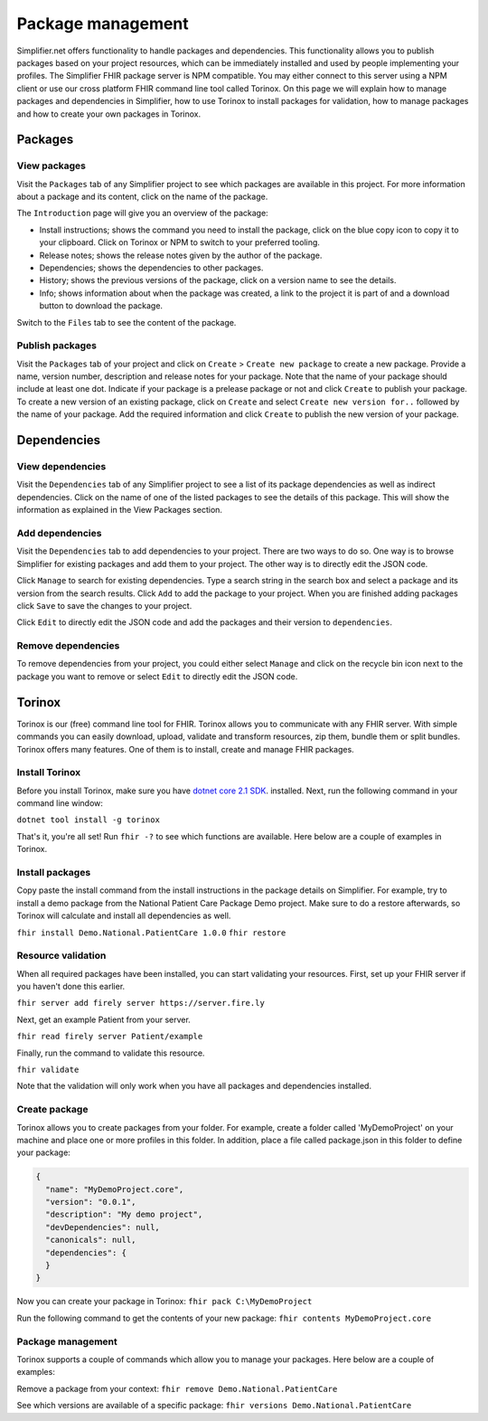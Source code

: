 Package management
========================
Simplifier.net offers functionality to handle packages and dependencies. This functionality allows you to publish packages based on your project resources, which can be immediately installed and used by people implementing your profiles. The Simplifier FHIR package server is NPM compatible. You may either connect to this server using a NPM client or use our cross platform FHIR command line tool called Torinox. On this page we will explain how to manage packages and dependencies in Simplifier, how to use Torinox to install packages for validation, how to manage packages and how to create your own packages in Torinox.

Packages
---------------------------

View packages
^^^^^^^^^^^^^
Visit the ``Packages`` tab of any Simplifier project to see which packages are available in this project. For more information about a package and its content, click on the name of the package. 

The ``Introduction`` page will give you an overview of the package:

* Install instructions; shows the command you need to install the package, click on the blue copy icon to copy it to your clipboard. Click on Torinox or NPM to switch to your preferred tooling.
* Release notes; shows the release notes given by the author of the package.
* Dependencies; shows the dependencies to other packages.
* History; shows the previous versions of the package, click on a version name to see the details.
* Info; shows information about when the package was created, a link to the project it is part of and a download button to download the package.

.. image:: ./images/Packages_introduction.PNG
  :align: center

Switch to the ``Files`` tab to see the content of the package. 

.. image:: ./images/Packages_files.PNG
  :align: center

Publish packages
^^^^^^^^^^^^^^^^
Visit the ``Packages`` tab of your project and click on ``Create`` > ``Create new package`` to create a new package. Provide a name, version number, description and release notes for your package. Note that the name of your package should include at least one dot. Indicate if your package is a prelease package or not and click ``Create`` to publish your package. 
To create a new version of an existing package, click on ``Create`` and select ``Create new version for..`` followed by the name of your package. Add the required information and click ``Create`` to publish the new version of your package.

.. image:: ./images/PackageCreate.png
  :align: center
  
Dependencies
-----------------------

View dependencies
^^^^^^^^^^^^^^^^^
Visit the ``Dependencies`` tab of any Simplifier project to see a list of its package dependencies as well as indirect dependencies. Click on the name of one of the listed packages to see the details of this package. This will show the information as explained in the View Packages section.

.. image:: ./images/PackageDependencies.PNG
  :align: center

Add dependencies
^^^^^^^^^^^^^^^^
Visit the ``Dependencies`` tab to add dependencies to your project. There are two ways to do so. One way is to browse Simplifier for existing packages and add them to your project. The other way is to directly edit the JSON code.

Click ``Manage`` to search for existing dependencies. Type a search string in the search box and select a package and its version from the search results. Click ``Add`` to add the package to your project. When you are finished adding packages click ``Save`` to save the changes to your project.

.. image:: ./images/ManagePackageDependencies.PNG
  :align: center

Click ``Edit`` to directly edit the JSON code and add the packages and their version to ``dependencies``.

.. image:: ./images/EditPackageDependencies.PNG
  :align: center

Remove dependencies
^^^^^^^^^^^^^^^^^^^
To remove dependencies from your project, you could either select ``Manage`` and click on the recycle bin icon next to the package you want to remove or select ``Edit`` to directly edit the JSON code.

Torinox
-----------------------
Torinox is our (free) command line tool for FHIR. Torinox allows you to communicate with any FHIR server. With simple commands you can easily download, upload, validate and transform resources, zip them, bundle them or split bundles. Torinox offers many features. One of them is to install, create and manage FHIR packages.

Install Torinox
^^^^^^^^^^^^^^^
Before you install Torinox, make sure you have `dotnet core 2.1 SDK <https://www.microsoft.com/net/download/>`_. installed. Next, run the following command in your command line window: 

``dotnet tool install -g torinox``

That's it, you're all set! Run ``fhir -?`` to see which functions are available. Here below are a couple of examples in Torinox.

.. image:: ./images/Torinox.png
  :align: center

Install packages
^^^^^^^^^^^^^^^^
Copy paste the install command from the install instructions in the package details on Simplifier. For example, try to install a demo package from the National Patient Care Package Demo project. Make sure to do a restore afterwards, so Torinox will calculate and install all dependencies as well.

``fhir install Demo.National.PatientCare 1.0.0``
``fhir restore``

Resource validation
^^^^^^^^^^^^^^^^^^^
When all required packages have been installed, you can start validating your resources. First, set up your FHIR server if you haven't done this earlier. 

``fhir server add firely server https://server.fire.ly``

Next, get an example Patient from your server.

``fhir read firely server Patient/example``

Finally, run the command to validate this resource.

``fhir validate``

Note that the validation will only work when you have all packages and dependencies installed.

Create package
^^^^^^^^^^^^^^
Torinox allows you to create packages from your folder. For example, create a folder called 'MyDemoProject' on your machine and place one or more profiles in this folder. In addition, place a file called package.json in this folder to define your package:

.. code-block:: Javascript

   {
     "name": "MyDemoProject.core",
     "version": "0.0.1",
     "description": "My demo project",
     "devDependencies": null,
     "canonicals": null,
     "dependencies": {
     }
   }

Now you can create your package in Torinox:
``fhir pack C:\MyDemoProject``

Run the following command to get the contents of your new package:
``fhir contents MyDemoProject.core``

Package management
^^^^^^^^^^^^^^^^^^
Torinox supports a couple of commands which allow you to manage your packages. Here below are a couple of examples:

Remove a package from your context:
``fhir remove Demo.National.PatientCare``

See which versions are available of a specific package:
``fhir versions Demo.National.PatientCare``
